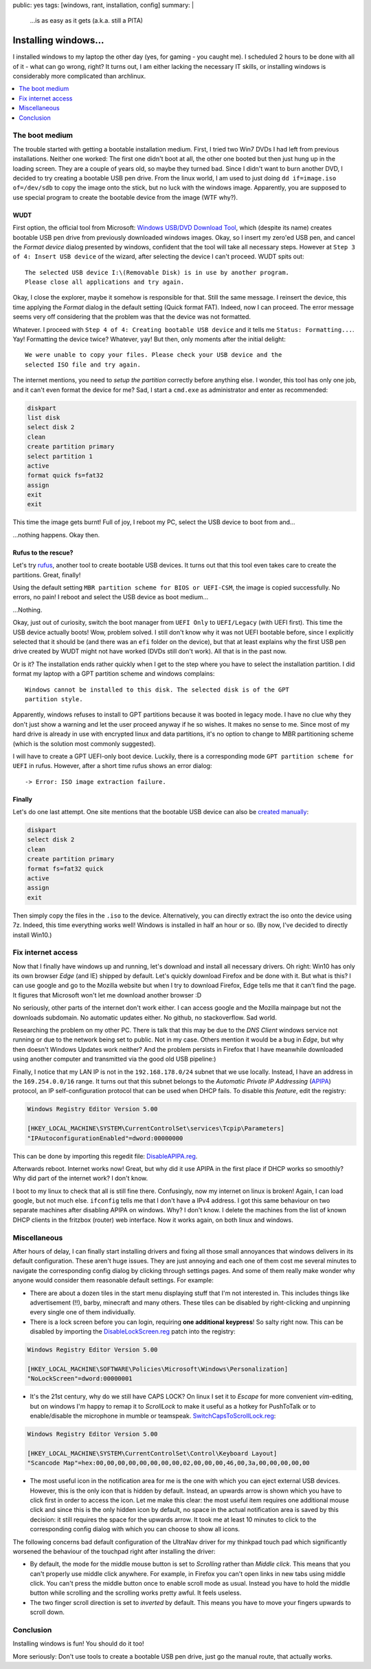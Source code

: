 public: yes
tags: [windows, rant, installation, config]
summary: |
  …is as easy as it gets (a.k.a. still a PITA)

Installing windows…
===================

I installed windows to my laptop the other day (yes, for gaming - you caught
me). I scheduled 2 hours to be done with all of it - what can go wrong, right?
It turns out, I am either lacking the necessary IT skills, or installing
windows is considerably more complicated than archlinux.

.. contents:: :local:
    :depth: 1


The boot medium
~~~~~~~~~~~~~~~

The trouble started with getting a bootable installation medium.  First, I
tried two Win7 DVDs I had left from previous installations. Neither one
worked: The first one didn't boot at all, the other one booted but then just
hung up in the loading screen. They are a couple of years old, so maybe they
turned bad. Since I didn't want to burn another DVD, I decided to try creating
a bootable USB pen drive. From the linux world, I am used to just doing ``dd
if=image.iso of=/dev/sdb`` to copy the image onto the stick, but no luck with
the windows image. Apparently, you are supposed to use special program to
create the bootable device from the image (WTF why?).

WUDT
----

First option, the official tool from Microsoft: `Windows USB/DVD Download
Tool`_, which (despite its name) creates bootable USB pen drive from previously
downloaded windows images. Okay, so I insert my zero'ed USB pen, and cancel
the *Format device* dialog presented by windows, confident that the tool will
take all necessary steps. However at ``Step 3 of 4: Insert USB device`` of the
wizard, after selecting the device I can't proceed. WUDT spits out::

    The selected USB device I:\(Removable Disk) is in use by another program.
    Please close all applications and try again.

.. _Windows USB/DVD Download Tool: https://www.microsoft.com/en-us/download/windows-usb-dvd-download-tool


Okay, I close the explorer, maybe it somehow is responsible for that. Still
the same message. I reinsert the device, this time applying the *Format*
dialog in the default setting (Quick format FAT). Indeed, now I can proceed.
The error message seems very off considering that the problem was that the
device was not formatted.

Whatever. I proceed with ``Step 4 of 4: Creating bootable USB device`` and it
tells me ``Status: Formatting...``. Yay! Formatting the device twice?
Whatever, yay! But then, only moments after the initial delight::

    We were unable to copy your files. Please check your USB device and the
    selected ISO file and try again.

The internet mentions, you need to `setup the partition` correctly before
anything else. I wonder, this tool has only one job, and it can't even format
the device for me? Sad, I start a ``cmd.exe`` as administrator and enter as
recommended:

.. _setup the partition: https://ardamis.com/2012/03/03/windows-7-usbdvd-download-tool-unable-to-copy-files/

.. code-block:: batch

    diskpart
    list disk
    select disk 2
    clean
    create partition primary
    select partition 1
    active
    format quick fs=fat32
    assign
    exit
    exit

This time the image gets burnt! Full of joy, I reboot my PC, select the USB
device to boot from and…

…nothing happens. Okay then.

Rufus to the rescue?
--------------------

Let's try rufus_, another tool to create bootable USB devices. It turns out
that this tool even takes care to create the partitions. Great, finally!

.. _rufus: https://rufus.akeo.ie/

Using the default setting ``MBR partition scheme for BIOS or UEFI-CSM``, the
image is copied successfully. No errors, no pain! I reboot and select the USB
device as boot medium…

…Nothing.

Okay, just out of curiosity, switch the boot manager from ``UEFI Only`` to
``UEFI/Legacy`` (with UEFI first). This time the USB device actually boots!
Wow, problem solved.  I still don't know why it was not UEFI bootable before,
since I explicitly selected that it should be (and there was an ``efi`` folder
on the device), but that at least explains why the first USB pen drive created
by WUDT might not have worked (DVDs still don't work). All that is in the past
now.

Or is it?  The installation ends rather quickly when I get to the step where
you have to select the installation partition. I did format my laptop with a
GPT partition scheme and windows complains::

    Windows cannot be installed to this disk. The selected disk is of the GPT
    partition style.

Apparently, windows refuses to install to GPT partitions because it was booted
in legacy mode. I have no clue why they don't just show a warning and let the
user proceed anyway if he so wishes. It makes no sense to me. Since most of my
hard drive is already in use with encrypted linux and data partitions, it's no
option to change to MBR partitioning scheme (which is the solution most
commonly suggested).

I will have to create a GPT UEFI-only boot device. Luckily, there is a
corresponding mode ``GPT partition scheme for UEFI`` in rufus. However, after
a short time rufus shows an error dialog::

    -> Error: ISO image extraction failure.


Finally
-------

Let's do one last attempt. One site mentions that the bootable USB device can
also be `created manually`_:

.. _created manually: http://www.eightforums.com/tutorials/15458-uefi-bootable-usb-flash-drive-create-windows.html

.. code-block:: batch

    diskpart
    select disk 2
    clean
    create partition primary
    format fs=fat32 quick
    active
    assign
    exit

Then simply copy the files in the ``.iso`` to the device. Alternatively, you
can directly extract the iso onto the device using 7z. Indeed, this time
everything works well! Windows is installed in half an hour or so. (By now,
I've decided to directly install Win10.)


Fix internet access
~~~~~~~~~~~~~~~~~~~

Now that I finally have windows up and running, let's download and install all
necessary drivers. Oh right: Win10 has only its own browser *Edge* (and IE)
shipped by default. Let's quickly download Firefox and be done with it. But
what is this? I can use google and go to the Mozilla website but when I try to
download Firefox, Edge tells me that it can't find the page. It figures that
Microsoft won't let me download another browser :D

No seriously, other parts of the internet don't work either. I can access
google and the Mozilla mainpage but not the downloads subdomain. No automatic
updates either. No github, no stackoverflow. Sad world.

Researching the problem on my other PC. There is talk that this may be due to
the *DNS Client* windows service not running or due to the network being set
to public.  Not in my case. Others mention it would be a bug in *Edge*, but
why then doesn't Windows Updates work neither?  And the problem persists in
Firefox that I have meanwhile downloaded using another computer and
transmitted via the good old USB pipeline:)

Finally, I notice that my LAN IP is not in the ``192.168.178.0/24`` subnet
that we use locally. Instead, I have an address in the ``169.254.0.0/16``
range. It turns out that this subnet belongs to the *Automatic Private IP
Addressing* (APIPA_) protocol, an IP self-configuration protocol that can be
used when DHCP fails. To disable this *feature*, edit the registry:

.. _APIPA: https://en.wikipedia.org/wiki/Link-local_address#IPv4

.. code-block:: registry

    Windows Registry Editor Version 5.00

    [HKEY_LOCAL_MACHINE\SYSTEM\CurrentControlSet\services\Tcpip\Parameters]
    "IPAutoconfigurationEnabled"=dword:00000000

This can be done by importing this regedit file: `DisableAPIPA.reg`_.

.. _DisableAPIPA.reg: ../DisableAPIPA.reg

Afterwards reboot. Internet works now! Great, but why did it use APIPA in the
first place if DHCP works so smoothly?  Why did part of the internet work? I
don't know.

I boot to my linux to check that all is still fine there. Confusingly, now my
internet on linux is broken! Again, I can load google, but not much else.
``ifconfig`` tells me that I don't have a IPv4 address. I got this same
behaviour on two separate machines after disabling APIPA on windows.  Why? I
don't know. I delete the machines from the list of known DHCP clients in the
fritzbox (router) web interface. Now it works again, on both linux and
windows.


Miscellaneous
~~~~~~~~~~~~~

After hours of delay, I can finally start installing drivers and fixing all
those small annoyances that windows delivers in its default configuration.
These aren't huge issues. They are just annoying and each one of them cost me
several minutes to navigate the corresponding config dialog by clicking
through settings pages. And some of them really make wonder why anyone would
consider them reasonable default settings. For example:

- There are about a dozen tiles in the start menu displaying stuff that I'm
  not interested in. This includes things like advertisement (!!), barby,
  minecraft and many others. These tiles can be disabled by right-clicking and
  unpinning every single one of them individually.

- There is a lock screen before you can login, requiring **one additional
  keypress**! So salty right now. This can be disabled by importing the
  DisableLockScreen.reg_ patch into the registry:

.. code-block:: registry

    Windows Registry Editor Version 5.00

    [HKEY_LOCAL_MACHINE\SOFTWARE\Policies\Microsoft\Windows\Personalization]
    "NoLockScreen"=dword:00000001

- It's the 21st century, why do we still have CAPS LOCK? On linux I set it to
  *Escape* for more convenient *vim*-editing, but on windows I'm happy to
  remap it to *ScrollLock* to make it useful as a hotkey for PushToTalk or to
  enable/disable the microphone in mumble or teamspeak.
  SwitchCapsToScrollLock.reg_:

.. code-block:: registry

    Windows Registry Editor Version 5.00

    [HKEY_LOCAL_MACHINE\SYSTEM\CurrentControlSet\Control\Keyboard Layout]
    "Scancode Map"=hex:00,00,00,00,00,00,00,00,02,00,00,00,46,00,3a,00,00,00,00,00


- The most useful icon in the notification area for me is the one with which
  you can eject external USB devices. However, this is the only icon that is
  hidden by default. Instead, an upwards arrow is shown which you have to
  click first in order to access the icon. Let me make this clear: the most
  useful item requires one additional mouse click and since this is the only
  hidden icon by default, no space in the actual notification area is saved by
  this decision: it still requires the space for the upwards arrow. It took me
  at least 10 minutes to click to the corresponding config dialog with which
  you can choose to show all icons.

The following concerns bad default configuration of the UltraNav driver for my
thinkpad touch pad which significantly worsened the behaviour of the touchpad
right after installing the driver:

- By default, the mode for the middle mouse button is set to *Scrolling*
  rather than *Middle click*. This means that you can't properly use middle
  click anywhere. For example, in Firefox you can't open links in new tabs
  using middle click. You can't press the middle button once to enable scroll
  mode as usual. Instead you have to hold the middle button while scrolling
  and the scrolling works pretty awful. It feels useless.

- The two finger scroll direction is set to *inverted* by default. This means
  you have to move your fingers upwards to scroll down.


.. _DisableLockScreen.reg: ../DisableLockScreen.reg
.. _SwitchCapsToScrollLock.reg: ../SwitchCapsToScrollLock.reg

Conclusion
~~~~~~~~~~

Installing windows is fun! You should do it too!

More seriously: Don't use tools to create a bootable USB pen drive, just go
the manual route, that actually works.
